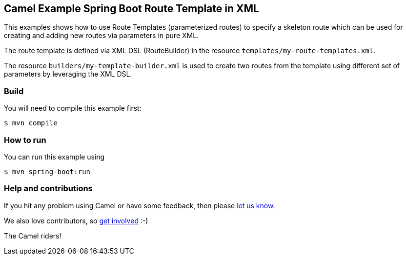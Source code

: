 == Camel Example Spring Boot Route Template in XML

This examples shows how to use Route Templates (parameterized routes) to specify a skeleton route
which can be used for creating and adding new routes via parameters in pure XML.

The route template is defined via XML DSL (RouteBuilder) in the resource `templates/my-route-templates.xml`.

The resource `builders/my-template-builder.xml` is used to create two routes from the template using different set of parameters by leveraging the XML DSL.

=== Build

You will need to compile this example first:

----
$ mvn compile
----

=== How to run

You can run this example using

----
$ mvn spring-boot:run
----

=== Help and contributions

If you hit any problem using Camel or have some feedback, then please
https://camel.apache.org/community/support/[let us know].

We also love contributors, so
https://camel.apache.org/community/contributing/[get involved] :-)

The Camel riders!



